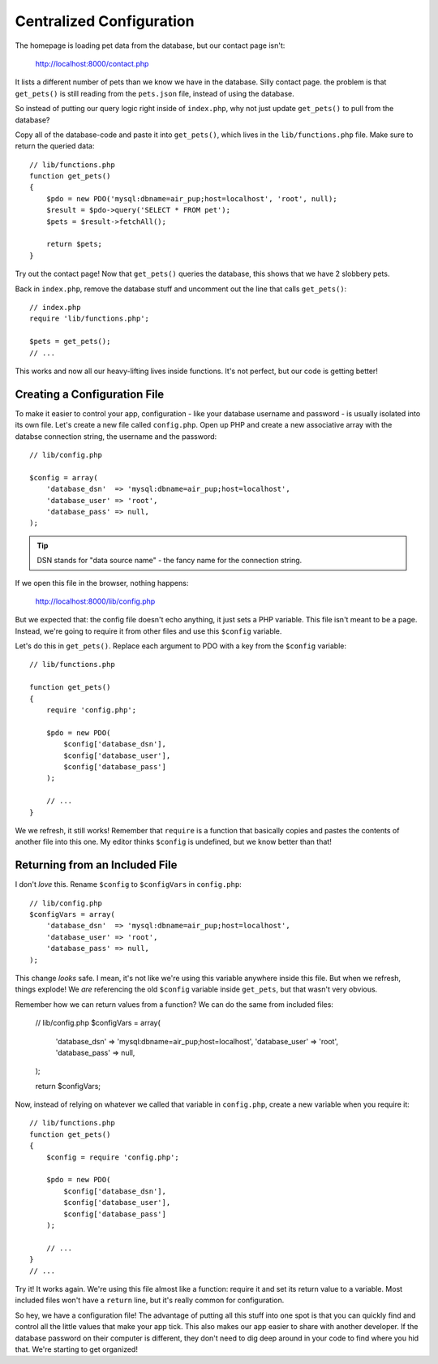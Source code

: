 Centralized Configuration
=========================

The homepage is loading pet data from the database, but our contact page
isn't:

    http://localhost:8000/contact.php

It lists a different number of pets than we know we have in the database. 
Silly contact page. the problem is that ``get_pets()`` is still reading 
from the ``pets.json`` file, instead of using the database.

So instead of putting our query logic right inside of ``index.php``, why
not just update ``get_pets()`` to pull from the database?

Copy all of the database-code and paste it into ``get_pets()``, which lives
in the ``lib/functions.php`` file. Make sure to return the queried data::

    // lib/functions.php
    function get_pets()
    {
        $pdo = new PDO('mysql:dbname=air_pup;host=localhost', 'root', null);
        $result = $pdo->query('SELECT * FROM pet');
        $pets = $result->fetchAll();

        return $pets;
    }

Try out the contact page! Now that ``get_pets()`` queries the database,
this shows that we have 2 slobbery pets.

Back in ``index.php``, remove the database stuff and uncomment out the line
that calls ``get_pets()``::

    // index.php
    require 'lib/functions.php';

    $pets = get_pets();
    // ...

This works and now all our heavy-lifting lives inside functions. It's not
perfect, but our code is getting better!

Creating a Configuration File
-----------------------------

To make it easier to control your app, configuration - like your database
username and password - is usually isolated into its own file. Let's create
a new file called ``config.php``. Open up PHP and create a new associative
array with the databse connection string, the username and the password::

    // lib/config.php

    $config = array(
        'database_dsn'  => 'mysql:dbname=air_pup;host=localhost',
        'database_user' => 'root',
        'database_pass' => null,
    );

.. tip::

    DSN stands for "data source name" - the fancy name for the connection string.

If we open this file in the browser, nothing happens:

    http://localhost:8000/lib/config.php

But we expected that: the config file doesn't echo anything, it just sets
a PHP variable. This file isn't meant to be a page. Instead, we're going
to require it from other files and use this ``$config`` variable.

Let's do this in ``get_pets()``. Replace each argument to PDO with a key
from the ``$config`` variable::

    // lib/functions.php

    function get_pets()
    {
        require 'config.php';

        $pdo = new PDO(
            $config['database_dsn'],
            $config['database_user'],
            $config['database_pass']
        );

        // ...
    }

We we refresh, it still works! Remember that ``require`` is a function that
basically copies and pastes the contents of another file into this one. My
editor thinks ``$config`` is undefined, but we know better than that!

Returning from an Included File
-------------------------------

I don't *love* this. Rename ``$config`` to ``$configVars`` in ``config.php``::

    // lib/config.php
    $configVars = array(
        'database_dsn'  => 'mysql:dbname=air_pup;host=localhost',
        'database_user' => 'root',
        'database_pass' => null,
    );

This change *looks* safe. I mean, it's not like we're using this variable
anywhere inside this file. But when we refresh, things explode! We *are*
referencing the old ``$config`` variable inside ``get_pets``, but that wasn't
very obvious.

Remember how we can return values from a function? We can do the same from
included files:

    // lib/config.php
    $configVars = array(
        'database_dsn'  => 'mysql:dbname=air_pup;host=localhost',
        'database_user' => 'root',
        'database_pass' => null,
    );

    return $configVars;

Now, instead of relying on whatever we called that variable in ``config.php``,
create a new variable when you require it::

    // lib/functions.php
    function get_pets()
    {
        $config = require 'config.php';

        $pdo = new PDO(
            $config['database_dsn'],
            $config['database_user'],
            $config['database_pass']
        );

        // ...
    }
    // ...

Try it! It works again. We're using this file almost like a function: require
it and set its return value to a variable. Most included files won't have
a ``return`` line, but it's really common for configuration.

So hey, we have a configuration file! The advantage of putting all this stuff
into one spot is that you can quickly find and control all the little values
that make your app tick. This also makes our app easier to share with another
developer. If the database password on their computer is different, they
don't need to dig deep around in your code to find where you hid that.
We're starting to get organized!
